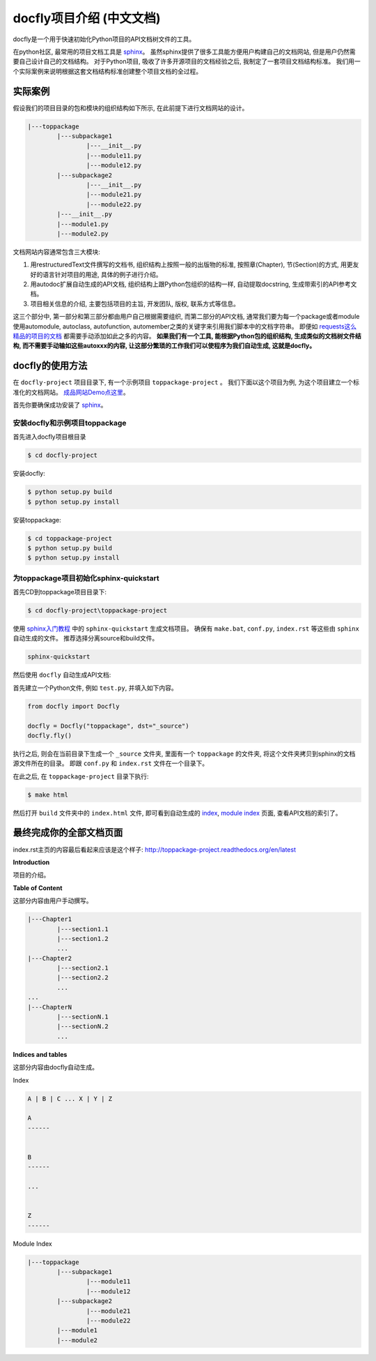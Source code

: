 docfly项目介绍 (中文文档)
================================================================================

docfly是一个用于快速初始化Python项目的API文档树文件的工具。

在python社区, 最常用的项目文档工具是 `sphinx <http://sphinx-doc.org/>`_。 虽然sphinx提供了很多工具能方便用户构建自己的文档网站, 但是用户仍然需要自己设计自己的文档结构。 对于Python项目, 吸收了许多开源项目的文档经验之后, 我制定了一套项目文档结构标准。 我们用一个实际案例来说明根据这套文档结构标准创建整个项目文档的全过程。


实际案例
--------------------------------------------------------------------------------

假设我们的项目目录的包和模块的组织结构如下所示, 在此前提下进行文档网站的设计。

.. code-block:: console

	|---toppackage
		|---subpackage1
			|---__init__.py
			|---module11.py
			|---module12.py
		|---subpackage2
			|---__init__.py
			|---module21.py
			|---module22.py
		|---__init__.py
		|---module1.py
		|---module2.py

文档网站内容通常包含三大模块:

1. 用restructuredText文件撰写的文档书, 组织结构上按照一般的出版物的标准, 按照章(Chapter), 节(Section)的方式, 用更友好的语言针对项目的用途, 具体的例子进行介绍。

2. 用autodoc扩展自动生成的API文档, 组织结构上跟Python包组织的结构一样, 自动提取docstring, 生成带索引的API参考文档。

3. 项目相关信息的介绍, 主要包括项目的主旨, 开发团队, 版权, 联系方式等信息。

这三个部分中, 第一部分和第三部分都由用户自己根据需要组织, 而第二部分的API文档, 通常我们要为每一个package或者module使用automodule, autoclass, autofunction, automember之类的关键字来引用我们脚本中的文档字符串。 即便如 `requests这么精品的项目的文档 <https://raw.githubusercontent.com/kennethreitz/requests/master/docs/api.rst>`_ 都需要手动添加如此之多的内容。 **如果我们有一个工具, 能根据Python包的组织结构, 生成类似的文档树文件结构, 而不需要手动输如这些autoxxx的内容, 让这部分繁琐的工作我们可以使程序为我们自动生成, 这就是docfly。**


docfly的使用方法
--------------------------------------------------------------------------------

在 ``docfly-project`` 项目目录下, 有一个示例项目 ``toppackage-project`` 。 我们下面以这个项目为例, 为这个项目建立一个标准化的文档网站。 `成品网站Demo点这里 <http://toppackage-project.readthedocs.org/en/latest/index.html>`_。

首先你要确保成功安装了 `sphinx <http://sphinx-doc.org/latest/install.html>`_。


安装docfly和示例项目toppackage
~~~~~~~~~~~~~~~~~~~~~~~~~~~~~~~~~~~~~~~~~~~~~~~~~~~~~~~~~~~~~~~~~~~~~~~~~~~~~~~~

首先进入docfly项目根目录

.. code-block:: console

	$ cd docfly-project

安装docfly:

.. code-block:: console

	$ python setup.py build
	$ python setup.py install

安装toppackage:

.. code-block:: console

	$ cd toppackage-project
	$ python setup.py build
	$ python setup.py install


为toppackage项目初始化sphinx-quickstart
~~~~~~~~~~~~~~~~~~~~~~~~~~~~~~~~~~~~~~~~~~~~~~~~~~~~~~~~~~~~~~~~~~~~~~~~~~~~~~~~

首先CD到toppackage项目目录下:

.. code-block:: console

	$ cd docfly-project\toppackage-project


使用 `sphinx入门教程 <http://sphinx-doc.org/tutorial.html>`_ 中的 ``sphinx-quickstart`` 生成文档项目。 确保有 ``make.bat``, ``conf.py``, ``index.rst`` 等这些由 ``sphinx`` 自动生成的文件。 推荐选择分离source和build文件。

.. code-block:: console
	
	sphinx-quickstart

然后使用 ``docfly`` 自动生成API文档:

首先建立一个Python文件, 例如 ``test.py``, 并填入如下内容。

.. code-block:: console

	from docfly import Docfly

	docfly = Docfly("toppackage", dst="_source")
	docfly.fly()

执行之后, 则会在当前目录下生成一个 ``_source`` 文件夹, 里面有一个 ``toppackage`` 的文件夹, 将这个文件夹拷贝到sphinx的文档源文件所在的目录。 即跟 ``conf.py`` 和 ``index.rst`` 文件在一个目录下。

在此之后, 在 ``toppackage-project`` 目录下执行:

.. code-block:: console

	$ make html

然后打开 ``build`` 文件夹中的 ``index.html`` 文件, 即可看到自动生成的 `index <http://toppackage-project.readthedocs.org/en/latest/genindex.html>`_, `module index <http://toppackage-project.readthedocs.org/en/latest/py-modindex.html>`_ 页面, 查看API文档的索引了。


最终完成你的全部文档页面
--------------------------------------------------------------------------------

index.rst主页的内容最后看起来应该是这个样子: http://toppackage-project.readthedocs.org/en/latest

**Introduction**

项目的介绍。

**Table of Content**

这部分内容由用户手动撰写。

.. code-block:: console

	|---Chapter1
		|---section1.1
		|---section1.2
		...
	|---Chapter2
		|---section2.1
		|---section2.2
		...
	...
	|---ChapterN
		|---sectionN.1
		|---sectionN.2
		...

**Indices and tables**

这部分内容由docfly自动生成。

Index

.. code-block:: console

	A | B | C ... X | Y | Z

	A
	------


	B
	------

	...


	Z
	------

Module Index

.. code-block:: console

	|---toppackage
		|---subpackage1
			|---module11
			|---module12
		|---subpackage2
			|---module21
			|---module22
		|---module1
		|---module2
